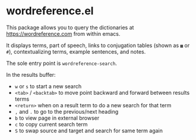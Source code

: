 * wordreference.el

This package allows you to query the dictionaries at https://wordreference.com from within emacs.

It displays terms, part of speech, links to conjugation tables (shown as =▦= or =#=), contextualizing terms, example sentences, and notes.

The sole entry point is =wordreference-search=.

In the results buffer:

- =w= or =s= to start a new search
- =<tab>= / =<backtab>= to move point backward and forward between results terms
-  =<return>= when on a result term to do a new search for that term
- =,= and =.= to go to the previous/next heading
- =b= to view page in external browser
- =c= to copy current search term
- =S= to swap source and target and search for same term again
